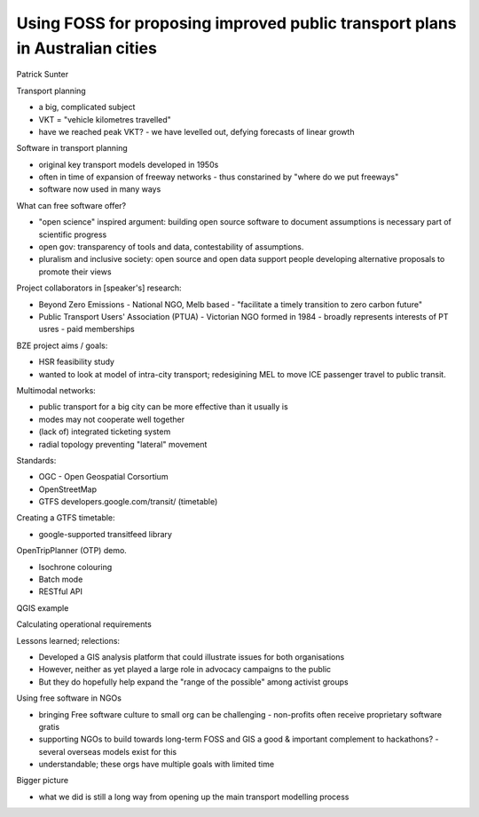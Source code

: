 Using FOSS for proposing improved public transport plans in Australian cities
=============================================================================

Patrick Sunter


Transport planning

- a big, complicated subject
- VKT = "vehicle kilometres travelled"
- have we reached peak VKT?
  - we have levelled out, defying forecasts of linear growth

Software in transport planning

- original key transport models developed in 1950s
- often in time of expansion of freeway networks
  - thus constarined by "where do we put freeways"
- software now used in many ways

What can free software offer?

- "open science" inspired argument: building open source software to
  document assumptions is necessary part of scientific progress
- open gov: transparency of tools and data, contestability of
  assumptions.
- pluralism and inclusive society: open source and open data support
  people developing alternative proposals to promote their views

Project collaborators in [speaker's] research:

- Beyond Zero Emissions
  - National NGO, Melb based
  - "facilitate a timely transition to zero carbon future"

- Public Transport Users' Association (PTUA)
  - Victorian NGO formed in 1984
  - broadly represents interests of PT usres
  - paid memberships

BZE project aims / goals:

- HSR feasibility study
- wanted to look at model of intra-city transport; redesigining MEL
  to move ICE passenger travel to public transit.

Multimodal networks:

- public transport for a big city can be more effective than it
  usually is
- modes may not cooperate well together
- (lack of) integrated ticketing system
- radial topology preventing "lateral" movement

Standards:

- OGC - Open Geospatial Corsortium
- OpenStreetMap
- GTFS developers.google.com/transit/ (timetable)

Creating a GTFS timetable:

- google-supported transitfeed library

OpenTripPlanner (OTP) demo.

- Isochrone colouring
- Batch mode
- RESTful API

QGIS example

Calculating operational requirements

Lessons learned; relections:

- Developed a GIS analysis platform that could illustrate issues for
  both organisations
- However, neither as yet played a large role in advocacy campaigns
  to the public
- But they do hopefully help expand the "range of the possible"
  among activist groups

Using free software in NGOs

- bringing Free software culture to small org can be challenging
  - non-profits often receive proprietary software gratis

- supporting NGOs to build towards long-term FOSS and GIS a good &
  important complement to hackathons?
  - several overseas models exist for this

- understandable; these orgs have multiple goals with limited time

Bigger picture

- what we did is still a long way from opening up the main transport
  modelling process
